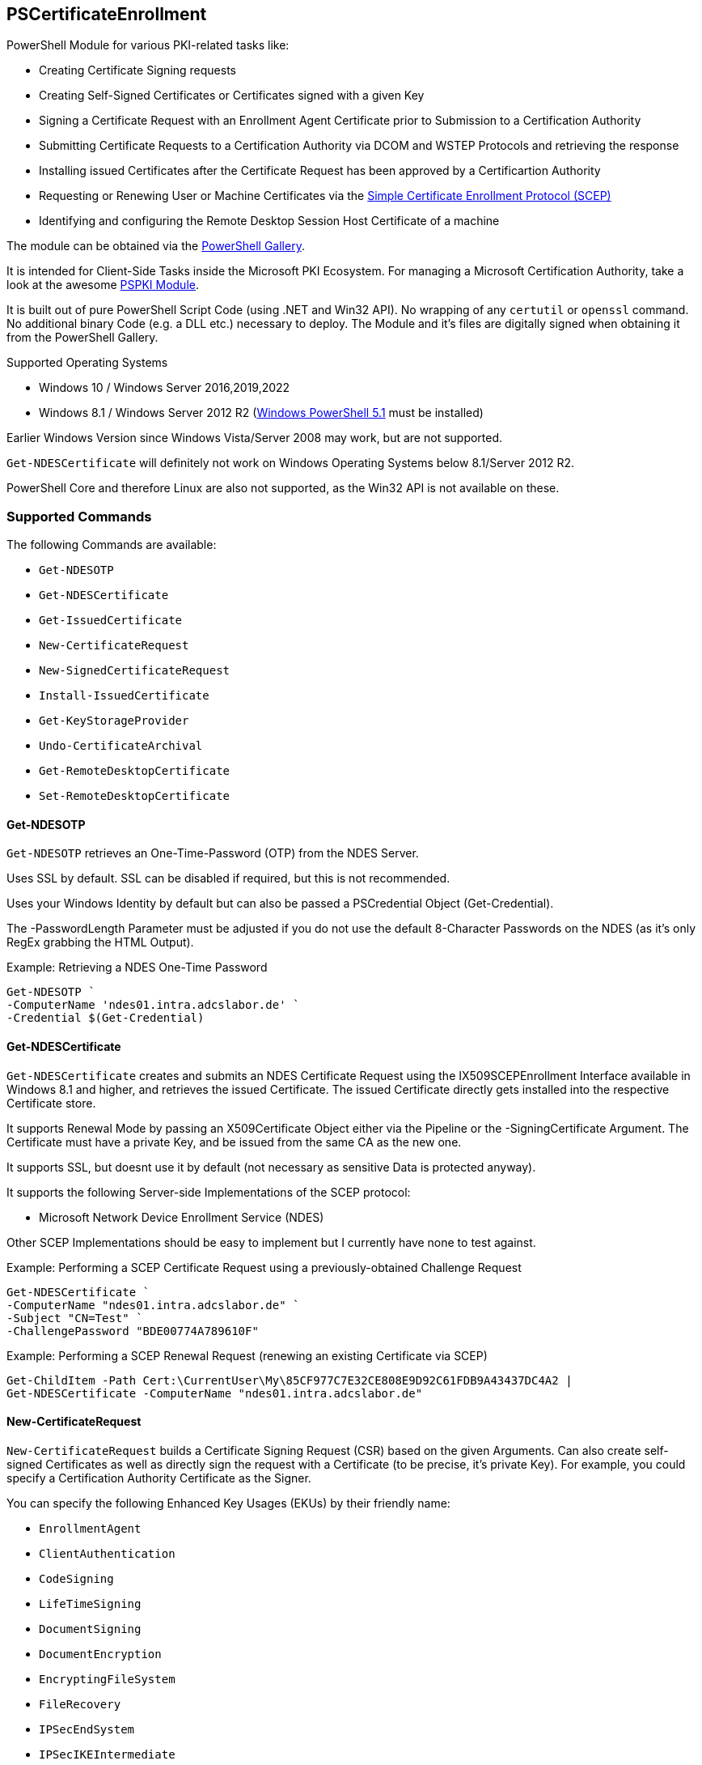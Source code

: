 == PSCertificateEnrollment

PowerShell Module for various PKI-related tasks like:

* Creating Certificate Signing requests
* Creating Self-Signed Certificates or Certificates signed with a given Key
* Signing a Certificate Request with an Enrollment Agent Certificate prior to Submission to a Certification Authority
* Submitting Certificate Requests to a Certification Authority via DCOM and WSTEP Protocols and retrieving the response
* Installing issued Certificates after the Certificate Request has been approved by a Certificartion Authority
* Requesting or Renewing User or Machine Certificates via the https://tools.ietf.org/html/draft-nourse-scep-23[Simple Certificate Enrollment Protocol (SCEP)]
* Identifying and configuring the Remote Desktop Session Host Certificate of a machine

The module can be obtained via the https://www.powershellgallery.com/packages/PSCertificateEnrollment[PowerShell Gallery].

It is intended for Client-Side Tasks inside the Microsoft PKI Ecosystem. For managing a Microsoft Certification Authority, take a look at the awesome https://github.com/PKISolutions/PSPKI[PSPKI Module].

It is built out of pure PowerShell Script Code (using .NET and Win32 API). No wrapping of any `certutil` or `openssl` command. No additional binary Code (e.g. a DLL etc.) necessary to deploy. The Module and it's files are digitally signed when obtaining it from the PowerShell Gallery.

Supported Operating Systems

* Windows 10 / Windows Server 2016,2019,2022
* Windows 8.1 / Windows Server 2012 R2 (link:https://docs.microsoft.com/en-us/powershell/scripting/windows-powershell/wmf/setup/install-configure?view=powershell-5.1[Windows PowerShell 5.1^] must be installed)

Earlier Windows Version since Windows Vista/Server 2008 may work, but are not supported.

`Get-NDESCertificate` will definitely not work on Windows Operating Systems below 8.1/Server 2012 R2.

PowerShell Core and therefore Linux are also not supported, as the Win32 API is not available on these.

=== Supported Commands

The following Commands are available: 

* `Get-NDESOTP` 
* `Get-NDESCertificate` 
* `Get-IssuedCertificate` 
* `New-CertificateRequest` 
* `New-SignedCertificateRequest` 
* `Install-IssuedCertificate` 
* `Get-KeyStorageProvider` 
* `Undo-CertificateArchival` 
* `Get-RemoteDesktopCertificate`
* `Set-RemoteDesktopCertificate`

==== Get-NDESOTP

`Get-NDESOTP` retrieves an One-Time-Password (OTP) from the NDES Server.

Uses SSL by default. SSL can be disabled if required, but this is not recommended.

Uses your Windows Identity by default but can also be passed a PSCredential Object (Get-Credential).

The -PasswordLength Parameter must be adjusted if you do not use the default 8-Character Passwords on the NDES (as it’s only RegEx grabbing the HTML Output).

Example: Retrieving a NDES One-Time Password

[source,powershell]
----
Get-NDESOTP `
-ComputerName 'ndes01.intra.adcslabor.de' `
-Credential $(Get-Credential)
----

==== Get-NDESCertificate

`Get-NDESCertificate` creates and submits an NDES Certificate Request using the IX509SCEPEnrollment Interface available in Windows 8.1 and higher, and retrieves the issued Certificate. The issued Certificate directly gets installed into the respective Certificate store.

It supports Renewal Mode by passing an X509Certificate Object either via the Pipeline or the -SigningCertificate Argument. The Certificate must have a private Key, and be issued from the same CA as the new one.

It supports SSL, but doesnt use it by default (not necessary as sensitive Data is protected anyway).

It supports the following Server-side Implementations of the SCEP protocol:

* Microsoft Network Device Enrollment Service (NDES)

Other SCEP Implementations should be easy to implement but I currently have none to test against.

Example: Performing a SCEP Certificate Request using a previously-obtained Challenge Request

[source,powershell]
----
Get-NDESCertificate `
-ComputerName "ndes01.intra.adcslabor.de" `
-Subject "CN=Test" `
-ChallengePassword "BDE00774A789610F"
----

Example: Performing a SCEP Renewal Request (renewing an existing Certificate via SCEP)

[source,powershell]
----
Get-ChildItem -Path Cert:\CurrentUser\My\85CF977C7E32CE808E9D92C61FDB9A43437DC4A2 | 
Get-NDESCertificate -ComputerName "ndes01.intra.adcslabor.de"
----

==== New-CertificateRequest

`New-CertificateRequest` builds a Certificate Signing Request (CSR) based on the given Arguments. Can also create self-signed Certificates as well as directly sign the request with a Certificate (to be precise, it’s private Key). For example, you could specify a Certification Authority Certificate as the Signer.

You can specify the following Enhanced Key Usages (EKUs) by their friendly name:

* `EnrollmentAgent` 
* `ClientAuthentication` 
* `CodeSigning` 
* `LifeTimeSigning` 
* `DocumentSigning` 
* `DocumentEncryption` 
* `EncryptingFileSystem` 
* `FileRecovery` 
* `IPSecEndSystem` 
* `IPSecIKEIntermediate` 
* `IPSecTunnelEndpoint` 
* `IPSecUser` 
* `KeyRecovery` 
* `KDCAuthentication` 
* `SecureEmail` 
* `ServerAuthentication` 
* `SmartCardLogon` 
* `TimeStamping` 
* `OCSPSigning` 
* `RemoteDesktopAuthentication` 
* `PrivateKeyArchival`

(Note that usually, it is not necessary to specify an EKU in a CSR, as this will be overwritten by the Microsoft Certification Authority due to Certificate Template Settings).

Example: Creating a PKI Hierarchy in a 3-Liner

[source,powershell]
----
$a = New-CertificateRequest -CA -Subject "CN=Root CA" -SelfSign
$b = New-CertificateRequest -CA -Subject "CN=Sub CA" -SigningCert $a -PathLength 0
$c = New-CertificateRequest -Eku "ServerAuthentication" -Subject "CN=www.demo.org" -Dns "www.demo.org" -SigningCert $b
$a,$b,$c
----

Example: Demonstrating a Path length Constraint violation

[source,powershell]
----
$a = New-CertificateRequest -CA -Subject "CN=Root CA" -SelfSign
$b = New-CertificateRequest -CA -Subject "CN=Sub CA" -SigningCert $a -PathLength 0
$c = New-CertificateRequest -CA -Subject "CN=Invalid Path Length CA" -SigningCert $b
$d = New-CertificateRequest -Eku "ServerAuthentication" -Subject "CN=Invalid Path Length Certificate" -Dns "www.demo.org" -SigningCert $c
$a,$b,$c,$d
----

Example: Demonstrating an EKU Constraint violation

[source,powershell]
----
$a = New-CertificateRequest -CA -Subject "CN=Root CA" -SelfSign
$b = New-CertificateRequest -CA -Eku "ClientAuthentication" -Subject "CN=Sub CA 1" -SigningCert $a
$c = New-CertificateRequest -Eku "ServerAuthentication" -Subject "CN=Invalid EKU Certificate" -Dns "www.demo.org" -SigningCert $b
$a,$b,$c
----

Example: Creating a Certificate Signing Request (CSR) for a Domain Controller Certificate using a 3072 Bit RSA Key

[source,powershell]
----
New-CertificateRequest `
-MachineContext `
-LeyLength 3072 `
-Subject "CN=dc01.intra.adcslabor.de" `
-Dns "dc01.intra.adcslabor.de","intra.adcslabor.de","INTRA" `
-Eku KDCAuthentication,ServerAuthentication,ClientAuthentication,SmartcardLogon
----

Example: Creating a Certificate Signing Request (CSR) for a Web Server Certificate, using an ECDSA Key, containing multiple SANs of Type DnsName and IPAdress (and an empty Subject String)

[source,powershell]
----
New-CertificateRequest `
-Eku ServerAuth `
-Dns "web1.fabrikam.com","web2.fabrikam.com","web3.fabrikam.com" `
-IP "192.168.0.1" `
-KeyAlgorithm ECDSA_P256 |
Out-File CertificateRequestFile.csr -Encoding ascii
----

Example: Creating a Certificate Signing Request (CSR) for an OCSP Responder, specifying the signing CA Certificate to be used via Authority Key Identifier (AKI) and a Hardware Security Module (HSM) Key Storage Provider (KSP)

[source,powershell]
----
New-CertificateRequest `
-Subject "CN=My-Responder" `
-Ksp "nCipher Security World Key Storage Provider" `
-Eku "OCSPSigning" `
-Aki "060DDD83737C311EDA5E5B677D8C4D663ED5C5BF" `
-KeyLength 4096 |
Out-File CertificateRequestFile.csr -Encoding ascii
----

==== New-SignedCertificateRequest

`New-SignedCertificateRequest` appends a Signature to a PKCS#10 Certificate Request. Can also append the RequesterName Attribute for Enroll on Behalf of (EOBO) processes.

Example: Signing a previously created Certificate Signing Request

[source,powershell]
----
$csr = New-CertificateRequest -Subject "CN=Test"
$eacert = Get-ChildItem -Path Cert:\CurrentUser\My\85CF977C7E32CE808E9D92C61FDB9A43437DC4A2
$csr | New-SignedCertificateRequest -SigningCert $eacert
----

==== Get-IssuedCertificate

`Get-IssuedCertificate` allows for Submission of a Certificate Request to a Certification Authority. It also allows for retrieval of a previously issued Certificate from a Certification Authority.

Example: Creating a Certificate Request and submitting it to a Certification Authority

[source,powershell]
----
$csr = New-CertificateRequest -Subject "CN=Test"
$csr | Get-IssuedCertificate `
-ConfigString "ca02.intra.adcslabor.de\ADCS Labor Issuing CA 1" `
-CertificateTemplate "ADCSLaborUser"
----

Example: Creating a Certificate Request and submitting it to a Certification Authority via WSTEP (aka Certificate Enrollment Web Service, CES) using Username and Password Authentication

[source,powershell]
----
$csr = New-CertificateRequest -Subject "CN=Test"
$csr | Get-IssuedCertificate `
-ConfigString "https://ces01.intra.adcslabor.de/ADCS%20Labor%20Issuing%&20CA%201_CES_UsernamePassword/service.svc/CES" `
-CertificateTemplate "ADCSLaborUser" `
-Credential (Get-Credential)
----

Example: Retrieving an issued Certificate for a previously submitted Certificate request

[source,powershell]
----
Get-IssuedCertificate `
-ConfigString "ca02.intra.adcslabor.de\ADCS Labor Issuing CA 1" `
-RequestId 12345
----

==== Install-IssuedCertificate

`Install-IssuedCertificate` allows for installing a Certificate onto the local Machine after the correspoiding certificate Request was approved by a Certification Authority.

Example: Creating a Certificate Request, submitting it to a Certification Authority and installing the response

[source,powershell]
----
$csr = New-CertificateRequest -Subject "CN=Test"
$response = $csr | Get-IssuedCertificate `
-ConfigString "ca02.intra.adcslabor.de\ADCS Labor Issuing CA 1" `
-CertificateTemplate "ADCSLaborUser"
$response.Certificate | Install-IssuedCertificate
----

==== Get-KeyStorageProvider

`Get-KeyStorageProvider` enumerates all Cryptographic Service Providers (CSP) and Key Storage Providers (KSP) installed on the local machine.

Example: List all CSPs and KSPs available on the machine

[source,powershell]
----
Get-KeyStorageProvider | Select-Object -Property Name
----

==== Undo-CertificateArchival

`Undo-CertificateArchival` allows for un-archiving a previously archived Certificate.

Example: Unarchive an archived Certificate, identified by it’s SHA-1 Thumbprint

[source,powershell]
----
Undo-CertificateArchival `
-Thumbprint 85CF977C7E32CE808E9D92C61FDB9A43437DC4A2 `
-CertStoreLocation Cert:\CurrentUser\My\
----

==== Get-RemoteDesktopCertificate

`Get-RemoteDesktopCertificate` gets the currently configured Certificate for the Remote Desktop Session Host on the local System.

Example: Retrieving the currently configured Remote Desktop Certificate

[source,powershell]
----
Get-RemoteDesktopCertificate
----

==== Set-RemoteDesktopCertificate

`Set-RemoteDesktopCertificate` sets the Certificate for the Remote Desktop Session Host on the local System. Can be combined with `Get-NDESCertificate` or `Install-IssuedCertificate`.

Example: Choosing and setting a Remote Desktop Certificate

[source,powershell]
----
Get-ChildItem -Path Cert:\LocalMachine\My\85CF977C7E32CE808E9D92C61FDB9A43437DC4A2 | 
Set-RemoteDesktopCertificate
----
